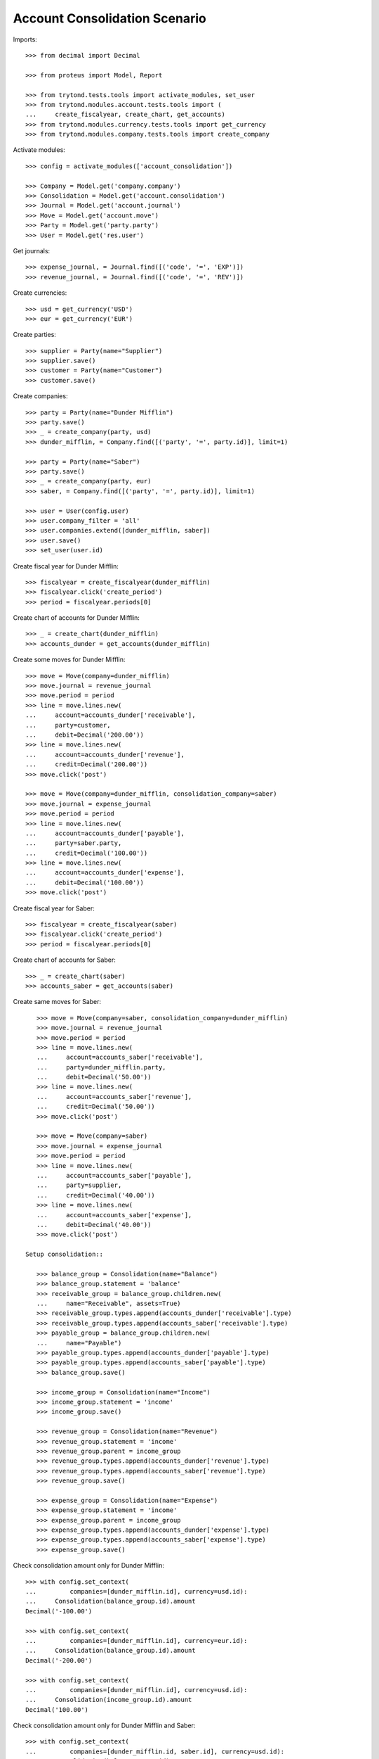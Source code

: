 ==============================
Account Consolidation Scenario
==============================

Imports::

    >>> from decimal import Decimal

    >>> from proteus import Model, Report

    >>> from trytond.tests.tools import activate_modules, set_user
    >>> from trytond.modules.account.tests.tools import (
    ...     create_fiscalyear, create_chart, get_accounts)
    >>> from trytond.modules.currency.tests.tools import get_currency
    >>> from trytond.modules.company.tests.tools import create_company

Activate modules::

    >>> config = activate_modules(['account_consolidation'])

    >>> Company = Model.get('company.company')
    >>> Consolidation = Model.get('account.consolidation')
    >>> Journal = Model.get('account.journal')
    >>> Move = Model.get('account.move')
    >>> Party = Model.get('party.party')
    >>> User = Model.get('res.user')

Get journals::

    >>> expense_journal, = Journal.find([('code', '=', 'EXP')])
    >>> revenue_journal, = Journal.find([('code', '=', 'REV')])

Create currencies::

    >>> usd = get_currency('USD')
    >>> eur = get_currency('EUR')

Create parties::

    >>> supplier = Party(name="Supplier")
    >>> supplier.save()
    >>> customer = Party(name="Customer")
    >>> customer.save()

Create companies::

    >>> party = Party(name="Dunder Mifflin")
    >>> party.save()
    >>> _ = create_company(party, usd)
    >>> dunder_mifflin, = Company.find([('party', '=', party.id)], limit=1)

    >>> party = Party(name="Saber")
    >>> party.save()
    >>> _ = create_company(party, eur)
    >>> saber, = Company.find([('party', '=', party.id)], limit=1)

    >>> user = User(config.user)
    >>> user.company_filter = 'all'
    >>> user.companies.extend([dunder_mifflin, saber])
    >>> user.save()
    >>> set_user(user.id)


Create fiscal year for Dunder Mifflin::

    >>> fiscalyear = create_fiscalyear(dunder_mifflin)
    >>> fiscalyear.click('create_period')
    >>> period = fiscalyear.periods[0]

Create chart of accounts for Dunder Mifflin::

    >>> _ = create_chart(dunder_mifflin)
    >>> accounts_dunder = get_accounts(dunder_mifflin)

Create some moves for Dunder Mifflin::

    >>> move = Move(company=dunder_mifflin)
    >>> move.journal = revenue_journal
    >>> move.period = period
    >>> line = move.lines.new(
    ...     account=accounts_dunder['receivable'],
    ...     party=customer,
    ...     debit=Decimal('200.00'))
    >>> line = move.lines.new(
    ...     account=accounts_dunder['revenue'],
    ...     credit=Decimal('200.00'))
    >>> move.click('post')

    >>> move = Move(company=dunder_mifflin, consolidation_company=saber)
    >>> move.journal = expense_journal
    >>> move.period = period
    >>> line = move.lines.new(
    ...     account=accounts_dunder['payable'],
    ...     party=saber.party,
    ...     credit=Decimal('100.00'))
    >>> line = move.lines.new(
    ...     account=accounts_dunder['expense'],
    ...     debit=Decimal('100.00'))
    >>> move.click('post')

Create fiscal year for Saber::

    >>> fiscalyear = create_fiscalyear(saber)
    >>> fiscalyear.click('create_period')
    >>> period = fiscalyear.periods[0]

Create chart of accounts for Saber::

    >>> _ = create_chart(saber)
    >>> accounts_saber = get_accounts(saber)

Create same moves for Saber::

    >>> move = Move(company=saber, consolidation_company=dunder_mifflin)
    >>> move.journal = revenue_journal
    >>> move.period = period
    >>> line = move.lines.new(
    ...     account=accounts_saber['receivable'],
    ...     party=dunder_mifflin.party,
    ...     debit=Decimal('50.00'))
    >>> line = move.lines.new(
    ...     account=accounts_saber['revenue'],
    ...     credit=Decimal('50.00'))
    >>> move.click('post')

    >>> move = Move(company=saber)
    >>> move.journal = expense_journal
    >>> move.period = period
    >>> line = move.lines.new(
    ...     account=accounts_saber['payable'],
    ...     party=supplier,
    ...     credit=Decimal('40.00'))
    >>> line = move.lines.new(
    ...     account=accounts_saber['expense'],
    ...     debit=Decimal('40.00'))
    >>> move.click('post')

 Setup consolidation::

    >>> balance_group = Consolidation(name="Balance")
    >>> balance_group.statement = 'balance'
    >>> receivable_group = balance_group.children.new(
    ...     name="Receivable", assets=True)
    >>> receivable_group.types.append(accounts_dunder['receivable'].type)
    >>> receivable_group.types.append(accounts_saber['receivable'].type)
    >>> payable_group = balance_group.children.new(
    ...     name="Payable")
    >>> payable_group.types.append(accounts_dunder['payable'].type)
    >>> payable_group.types.append(accounts_saber['payable'].type)
    >>> balance_group.save()

    >>> income_group = Consolidation(name="Income")
    >>> income_group.statement = 'income'
    >>> income_group.save()

    >>> revenue_group = Consolidation(name="Revenue")
    >>> revenue_group.statement = 'income'
    >>> revenue_group.parent = income_group
    >>> revenue_group.types.append(accounts_dunder['revenue'].type)
    >>> revenue_group.types.append(accounts_saber['revenue'].type)
    >>> revenue_group.save()

    >>> expense_group = Consolidation(name="Expense")
    >>> expense_group.statement = 'income'
    >>> expense_group.parent = income_group
    >>> expense_group.types.append(accounts_dunder['expense'].type)
    >>> expense_group.types.append(accounts_saber['expense'].type)
    >>> expense_group.save()

Check consolidation amount only for Dunder Mifflin::

    >>> with config.set_context(
    ...         companies=[dunder_mifflin.id], currency=usd.id):
    ...     Consolidation(balance_group.id).amount
    Decimal('-100.00')

    >>> with config.set_context(
    ...         companies=[dunder_mifflin.id], currency=eur.id):
    ...     Consolidation(balance_group.id).amount
    Decimal('-200.00')

    >>> with config.set_context(
    ...         companies=[dunder_mifflin.id], currency=usd.id):
    ...     Consolidation(income_group.id).amount
    Decimal('100.00')

Check consolidation amount only for Dunder Mifflin and Saber::

    >>> with config.set_context(
    ...         companies=[dunder_mifflin.id, saber.id], currency=usd.id):
    ...     Consolidation(balance_group.id).amount
    Decimal('-180.00')

    >>> with config.set_context(
    ...         companies=[dunder_mifflin.id, saber.id], currency=usd.id):
    ...     Consolidation(income_group.id).amount
    Decimal('180.00')

Test report::

    >>> statement = Report('account.consolidation.statement')
    >>> with config.set_context(
    ...         companies=[dunder_mifflin.id, saber.id], currency=usd.id):
    ...     _ = statement.execute(Consolidation.find([]))
